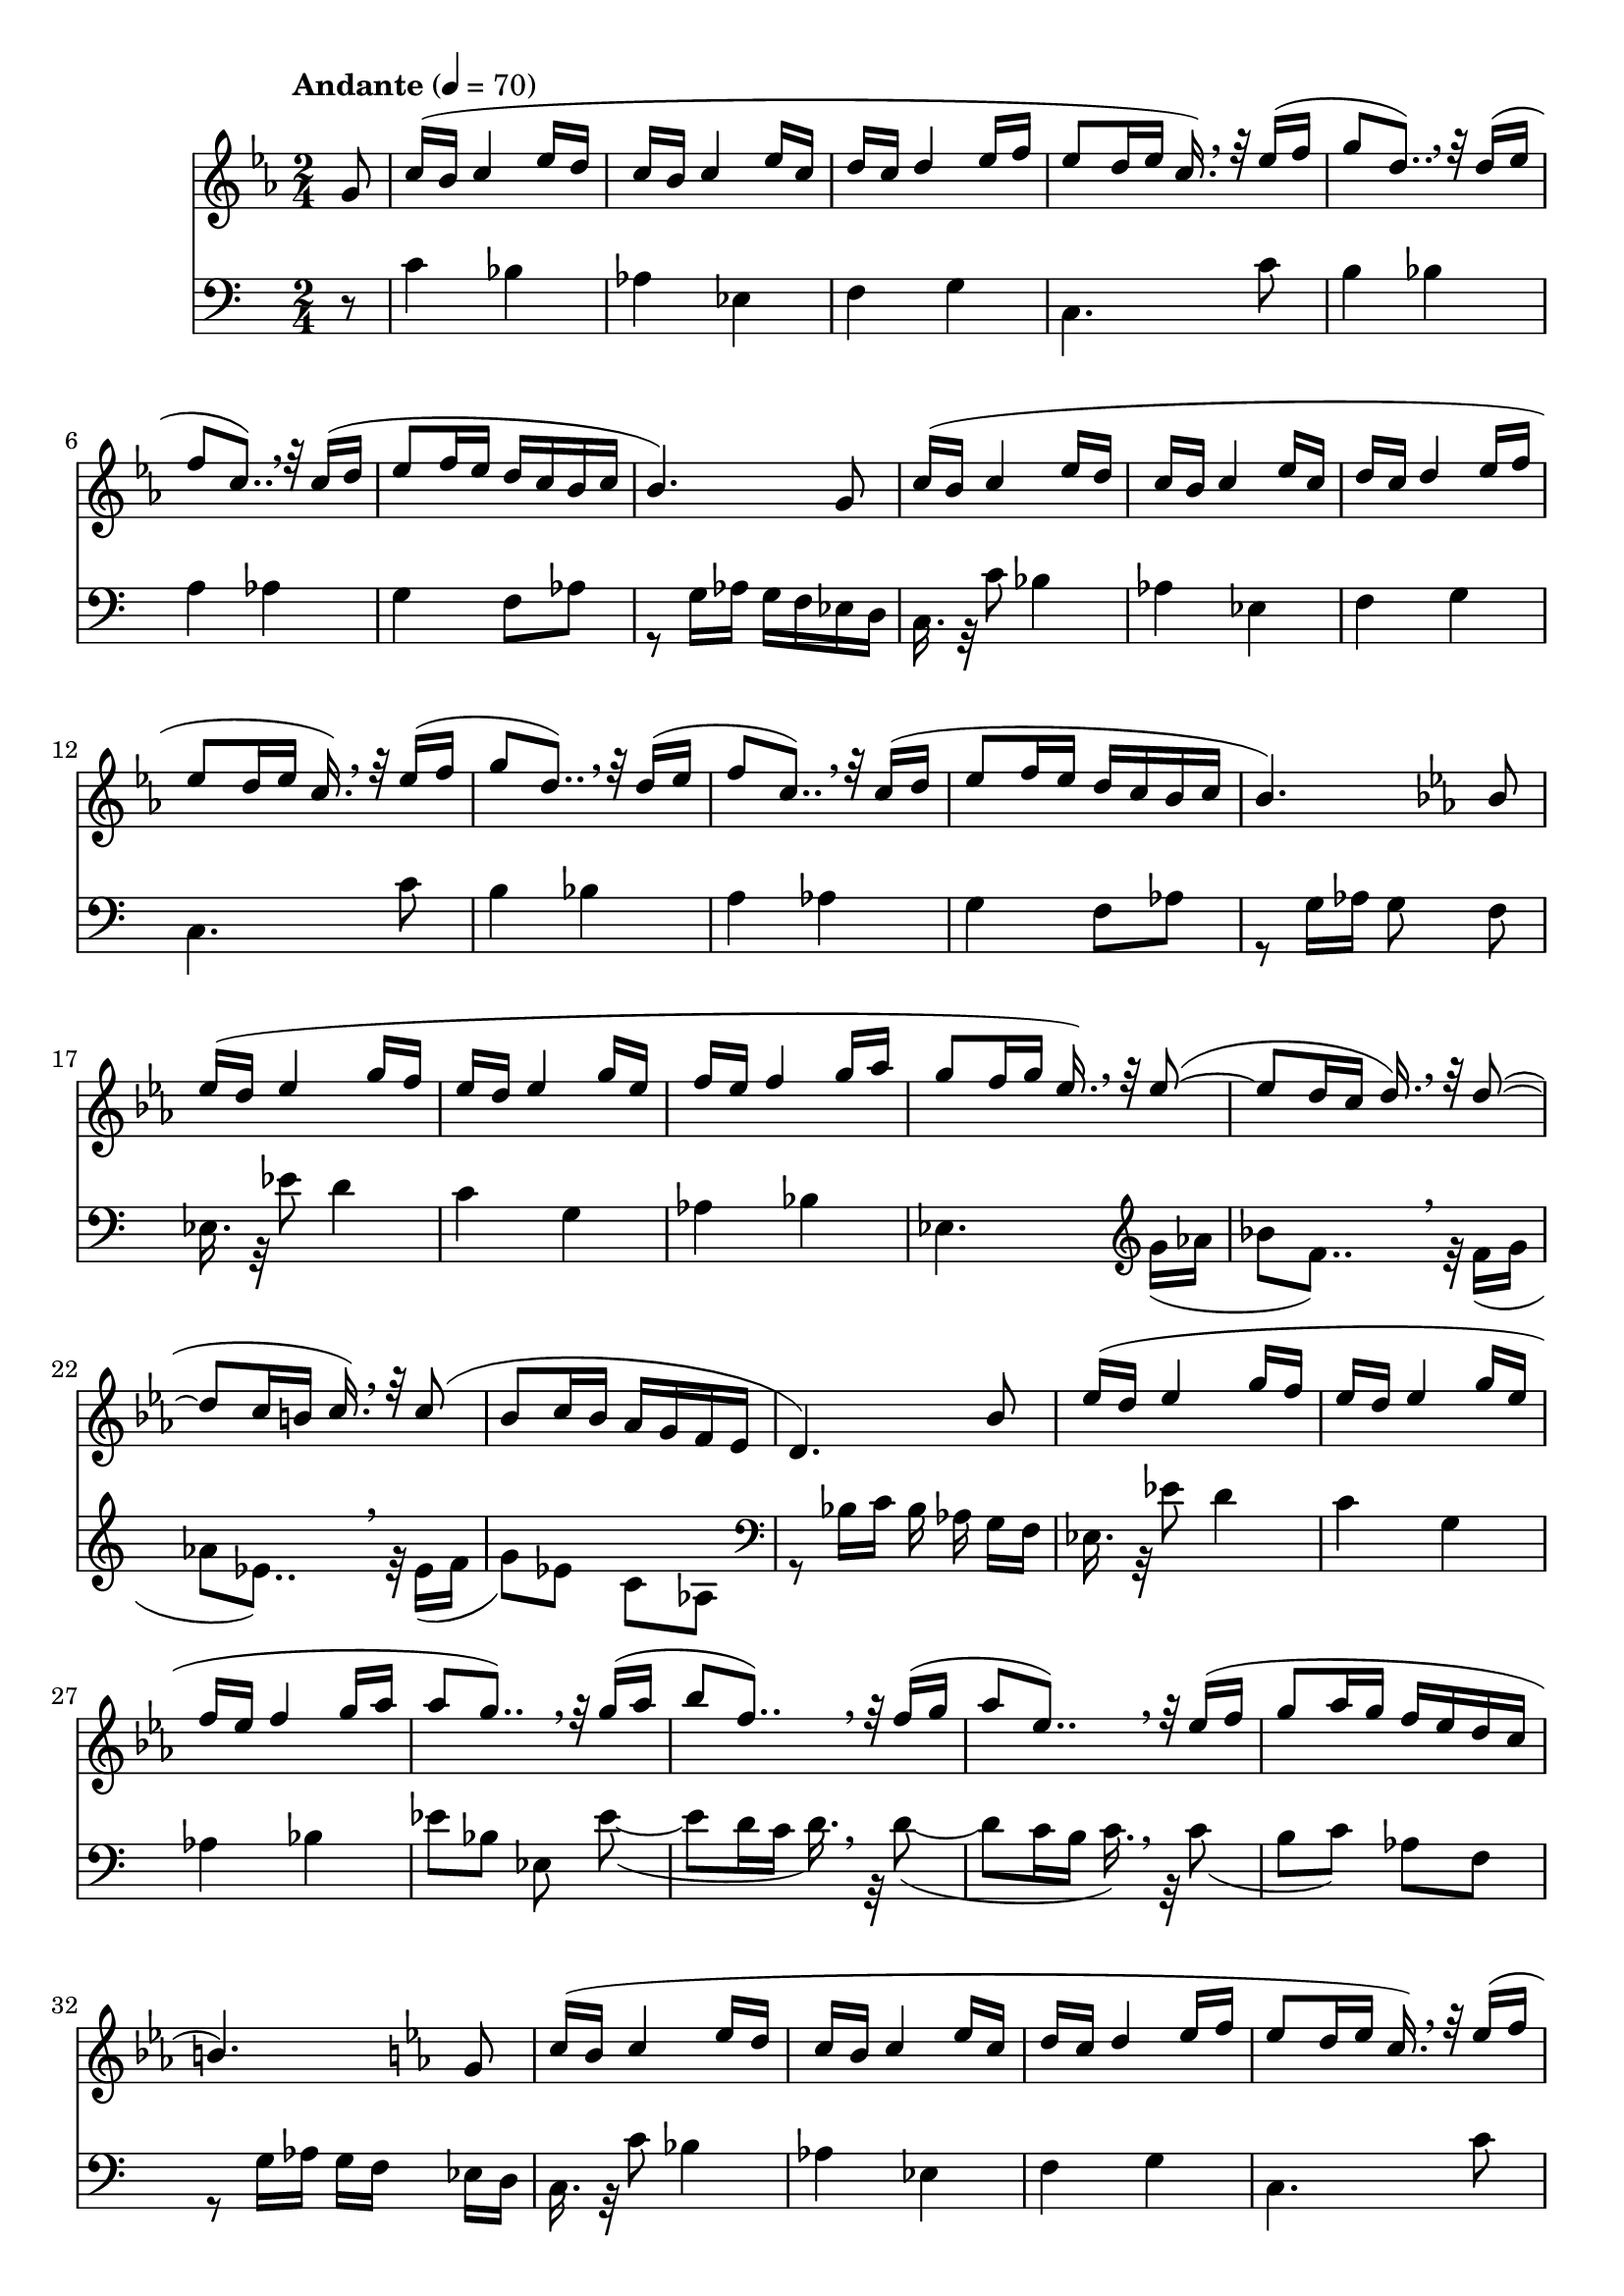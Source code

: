 % ISBN 7-80171-812-7
% 9-787801-718129
% echo -e "\xe5\x85\xa8\xe5\x9c\x8b\xe9\x9b\xbb\xe5\xad\x90\xe7\x90\xb4\xe6\xbc\x94\xe5\xa5\x8f\xe8\x80\x83\xe7\xb4\x9a\xe4\xbd\x9c\xe5\x93\x81\xe9\x9b\x86\x28\xe7\xac\xac\xe5\x9b\x9b\xe5\xa5\x97\x29\xe7\xac\xac\xe5\x9b\x9b\xe7\xb4\x9a\x2d\xe7\xac\xac\xe5\x85\xad\xe7\xb4\x9a"

\version "2.22.1"

% http://lilypond.org/doc/v2.22/Documentation/notation/displaying-pitches#key-signature
% \key c \harmonicMinor
% ees aes (bes)
harmonicMinor = #`(
  (6 . ,NATURAL)
  (5 . ,FLAT)
  (4 . ,NATURAL)
  (3 . ,NATURAL)
  (2 . ,FLAT)
  (1 . ,NATURAL)
  (0 . ,NATURAL)
)

% C - harmonic minor - melody
Cm_M = \relative c'' {
    % http://lilypond.org/doc/stable/Documentation/music-glossary/anacrusis
    % Double-dotted notes - x*(1+0.5+0.25)
    % http://lilypond.org/doc/v2.22/Documentation/notation/writing-rhythms#durations
             c16(b c4
    ees16d  | c16b c4
    ees16c  | d16c d4
    ees16f  | ees8 d16ees c16.)    \breathe r32
    ees16(f | g8   d8..)           \breathe r32
    d16(ees | f8   c8..)           \breathe r32
    c16(d   | ees8 f16 ees d c b
  }

% C - harmonic minor - accompaniment
Cm_Acc = \fixed c {
           bes4 | aes ees | f g | c4.
  c'8 | b4 bes  | a   aes |
}

% B-flat - major - melody
EES_M = \relative c'' {
         | ees16(d ees4  
  g16f   | ees16d  ees4  
  g16ees | f16ees  f4
  g16aes |
}

% B-flat - major - accompaniment
EES_Acc = \relative c {
  %{ees8ees'%} ees16.r32ees'8 d4 | c g | aes bes |
}

% \relative melody
switchingM = %{ no \relative or \fixed allowed here! %} {
  g16(aes | bes8  f8..)   \breathe r32
  f16(g   | aes8  ees8..) \breathe r32
  ees16(f | g8 
}

% \relative accompaniment
switchingAcc = %{ no \relative or \fixed allowed here! %} {
  ees8~(|8 d16c  d16.) \breathe r32
    d8~(|8 c16b  c16.) \breathe r32
     c8(|
}

\score{ \fixed c' {

  \time 2/4
  \tempo "Andante" 4 = 70

  % << \clef treble \\ \clef bass >>

   { %{ part 1/6 %}

    % http://lilypond.org/doc/v2.22/Documentation/learning/pitches-and-key-signatures#key-signatures
    % http://lilypond.org/doc/v2.22/Documentation/learning/advanced-rhythmic-commands#partial-measure
    % \key c \minor
    % \key c \aeolian
    % \key c \harmonicMinor
    \key c \harmonicMinor

    \partial 8 {
      << {
        \clef treble
        g8
      } \new Staff = "x" {
        \clef bass
        r8
      } >>
    }

    << \relative c'' {
      \Cm_M c16 | b4.) g8 |
    } \\ \change Staff = "x" \fixed c {
      c'4  \Cm_Acc | g4 f8 aes8 | r8 g16 aes g f ees d | 
    } >>

    << \relative c'' {
      \relative c''
      \Cm_M c16 | b4.)
    } \\ \change Staff = "x" \fixed c {
      % \clef bass
      % c8c'8
      c16.r32c'8
      % c16.. r64c'8
      % c16r8c'16
      \Cm_Acc | g4 f8aes | r8 g16aes16 g8
    } >>

  }

  %{ part 2/6 %}
  \key ees \ionian
  << { bes8 | \EES_M | }
  \\ \change Staff = "x" { f,8  | \EES_Acc | } >>

  { %{ part 3/6 %}
    << \relative c''' {
      % http://lilypond.org/doc/stable/Documentation/learning/ties-and-slurs.en.html
      g8 f16g ees16.) \breathe r32
      \switchingAcc | bes8 c16 bes aes g f ees | d4.)
    } \\ \change Staff = "x" { ees,4. \relative c'' {
      \clef treble  \switchingM) ees8 c aes |
      \clef bass r8 bes16 c bes aes
    }} >>
  }

  %{ part 4/6 %}
  << { bes8   | \EES_M | aes'8 g'8..) \breathe r32 }
  \\ \change Staff = "x" { g,16f, | \EES_Acc | ees8 bes, ees, } >>

  { %{ part 5/6 %}
    << \relative c''' {
      \switchingM aes16 g f ees d c | b4.)
    } \\ \change Staff = "x" \relative c' {
      \switchingAcc | b8 c) aes f | r8 g16 aes g f
    } >>
  }

  %{ part 6/6 %}
  { 
    \key c \harmonicMinor
    << \relative c'' {
          g8 | \Cm_M d'16 | \partial 4. {c4.)}
    } \\ \change Staff = "x" \fixed c {
      ees16d | c16.r32c'8 \Cm_Acc g8 aes f g | \partial 4. { c'8 g c }
    } >>
  }

  % http://lilypond.org/doc/v2.22/Documentation/notation/bars
  \bar "|."

  r1
  r1

} \layout{} \midi{} }
